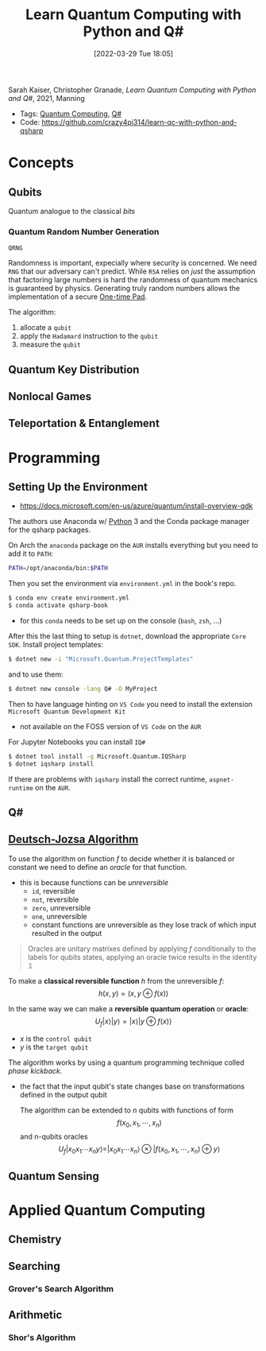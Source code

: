 :PROPERTIES:
:ID:       c2bda57f-a02a-460c-96a2-796dd2fee708
:END:
#+title: Learn Quantum Computing with Python and Q#
#+date: [2022-03-29 Tue 18:05]
#+filetags: book
Sarah Kaiser, Christopher Granade, /Learn Quantum Computing with Python and Q#/, 2021, Manning

- Tags: [[id:6e504ff7-9a50-4a47-901d-4c524c229bc6][Quantum Computing]], [[id:96019e24-7f04-44ec-9bfe-727a0098d761][Q#]]
- Code: https://github.com/crazy4pi314/learn-qc-with-python-and-qsharp

* Concepts
** Qubits
Quantum analogue to the classical /bits/
*** Quantum Random Number Generation
=QRNG=

Randomness is important, expecially where security is concerned.
We need =RNG= that our adversary can't predict.
While =RSA= relies on /just/ the assumption that factoring large numbers is hard the randomness of quantum mechanics is guaranteed by physics.
Generating truly random numbers allows the implementation of a secure [[id:51177984-16bc-4c8b-8b69-969dba9f1dd9][One-time Pad]].

The algorithm:
1. allocate a =qubit=
2. apply the =Hadamard= instruction to the =qubit=
3. measure the =qubit=

** Quantum Key Distribution
** Nonlocal Games
** Teleportation & Entanglement
* Programming
** Setting Up the Environment
- https://docs.microsoft.com/en-us/azure/quantum/install-overview-qdk

The authors use Anaconda w/ [[id:b7330c27-133a-4c8a-9e5b-17f8c1d71f0b][Python]] 3 and the Conda package manager for the qsharp packages.

On Arch the =anaconda= package on the =AUR= installs everything but you need to add it to =PATH=:

#+begin_src bash
PATH=/opt/anaconda/bin:$PATH
#+end_src

Then you set the environment via =environment.yml= in the book's repo.

#+begin_src bash
$ conda env create environment.yml
$ conda activate qsharp-book
#+end_src

- for this =conda= needs to be set up on the console (=bash=, =zsh=, ...)

After this the last thing to setup is =dotnet=, download the appropriate =Core SDK=.
Install project templates:

#+begin_src bash
$ dotnet new -i "Microsoft.Quantum.ProjectTemplates"
#+end_src


and to use them:
#+begin_src bash
$ dotnet new console -lang Q# -O MyProject
#+end_src


Then to have language hinting on =VS Code= you need to install the extension =Microsoft Quantum Development Kit=
- not available on the FOSS version of =VS Code= on the =AUR=

For Jupyter Notebooks you can install =IQ#=
#+begin_src bash
$ dotnet tool install -g Microsoft.Quantum.IQSharp
$ dotnet iqsharp install
#+end_src

If there are problems with ~iqsharp~ install the correct runtime, =aspnet-runtime= on the =AUR=.
** Q#
** [[id:d7686f15-7f24-476e-9ecf-87ef577d5a4c][Deutsch-Jozsa Algorithm]]
To use the algorithm on function $f$ to decide whether it is balanced or constant we need to define an /oracle/ for that function.
- this is because functions can be /unreversible/
  + ~id~, reversible
  + ~not~, reversible
  + ~zero~, unreversible
  + ~one~, unreversible
  + constant functions are unreversible as they lose track of which input resulted in the output

#+begin_quote
Oracles are unitary matrixes defined by applying $f$ conditionally to the labels for qubits states, applying an oracle twice results in the identity \(\mathbb{1}\)
#+end_quote

To make a *classical reversible function* $h$ from the unreversible $f$:
\[h(x,y) = (x,y \oplus f(x))\]

In the same way we can make a *reversible quantum operation* or *oracle*:
\[U_{f} |x \rangle | y \rangle = | x \rangle | y \oplus f(x) \rangle\]
- $x$ is the =control qubit=
- $y$ is the =target qubit=

The algorithm works by using a quantum programming technique colled /phase kickback/.
- the fact that the input qubit's state changes base on transformations defined in the output qubit

  The algorithm can be extended to $n$ qubits with functions of form
  \[f(x_{0}, x_{1},\cdots,x_{n})\]
  and n-qubits oracles
  \[U_{f}|x_{0} x_{1}\cdots x_{n}y\rangle = | x_{0} x_{1}\cdots x_{n}\rangle \otimes | f(x_{0}, x_{1},\cdots,x_{n}) \oplus y\rangle\]

** Quantum Sensing
* Applied Quantum Computing
** Chemistry
** Searching
*** Grover's Search Algorithm
** Arithmetic
*** Shor's Algorithm
